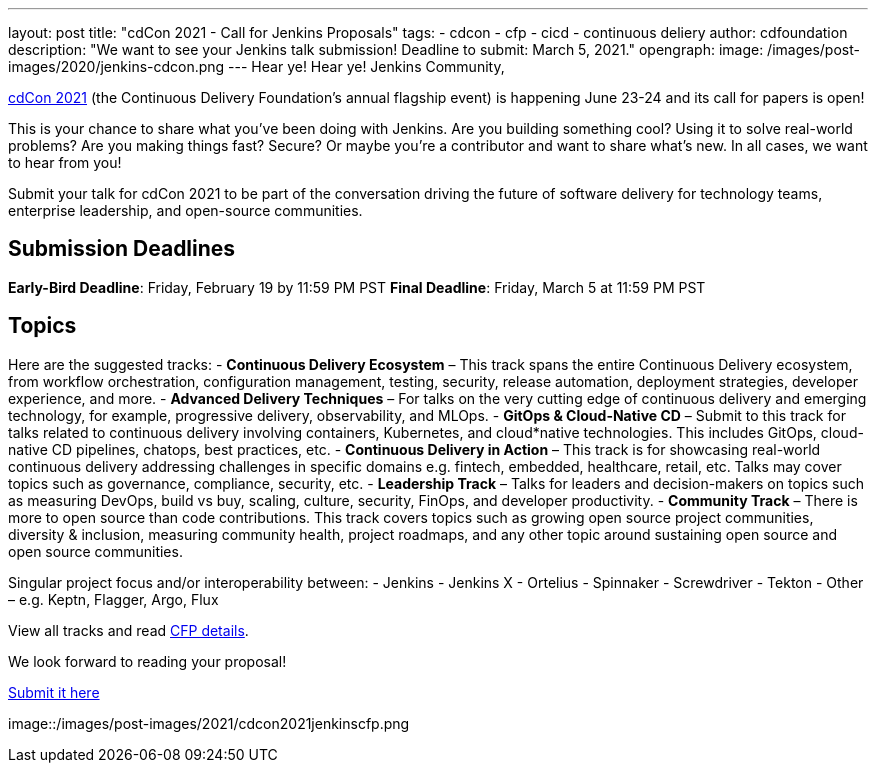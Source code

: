 ---
layout: post
title: "cdCon 2021 - Call for Jenkins Proposals"
tags:
- cdcon
- cfp
- cicd
- continuous deliery
author: cdfoundation
description: "We want to see your Jenkins talk submission! Deadline to submit: March 5, 2021."
opengraph:
  image: /images/post-images/2020/jenkins-cdcon.png
---
Hear ye! Hear ye! Jenkins Community,

link:https://events.linuxfoundation.org/cdcon/[cdCon 2021] (the Continuous Delivery Foundation's annual flagship event) is happening June 23-24 and its call for papers is open! 

This is your chance to share what you've been doing with Jenkins. Are you building something cool? Using it to solve real-world problems? Are you making things fast? Secure? Or maybe you're a contributor and want to share what's new. In all cases, we want to hear from you!

Submit your talk for cdCon 2021 to be part of the conversation driving the future of software delivery for technology teams, enterprise leadership, and open-source communities.

== Submission Deadlines
*Early-Bird Deadline*: Friday, February 19 by 11:59 PM PST
*Final Deadline*: Friday, March 5 at 11:59 PM PST

== Topics
Here are the suggested tracks:
- *Continuous Delivery Ecosystem* – This track spans the entire Continuous Delivery ecosystem, from workflow orchestration, configuration management, testing, security, release automation, deployment strategies, developer experience, and more.
- *Advanced Delivery Techniques* – For talks on the very cutting edge of continuous delivery and emerging technology, for example, progressive delivery, observability, and MLOps.
- *GitOps & Cloud-Native CD* – Submit to this track for talks related to continuous delivery involving containers, Kubernetes, and cloud*native technologies. This includes GitOps, cloud-native CD pipelines, chatops, best practices, etc.
- *Continuous Delivery in Action* – This track is for showcasing real-world continuous delivery addressing challenges in specific domains e.g. fintech, embedded, healthcare, retail, etc. Talks may cover topics such as governance, compliance, security, etc.
- *Leadership Track* – Talks for leaders and decision-makers on topics such as measuring DevOps, build vs buy, scaling, culture, security, FinOps, and developer productivity.
- *Community Track* – There is more to open source than code contributions. This track covers topics such as growing open source project communities, diversity & inclusion, measuring community health, project roadmaps, and any other topic around sustaining open source and open source communities.

Singular project focus and/or interoperability between:
- Jenkins
- Jenkins X
- Ortelius
- Spinnaker
- Screwdriver
- Tekton
- Other – e.g. Keptn, Flagger, Argo, Flux

View all tracks and read link:https://events.linuxfoundation.org/cdcon/program/cfp/[CFP details].

We look forward to reading your proposal!

link:https://events.linuxfoundation.org/cdcon/program/cfp/[Submit it here]

image::/images/post-images/2021/cdcon2021jenkinscfp.png
